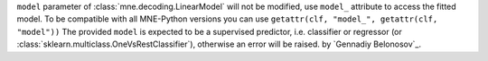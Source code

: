 ``model`` parameter of :class:`mne.decoding.LinearModel` 
will not be modified, use ``model_`` attribute to access the fitted model.
To be compatible with all MNE-Python versions you can use 
``getattr(clf, "model_", getattr(clf, "model"))``
The provided ``model`` is expected to be a supervised predictor, 
i.e. classifier or regressor (or :class:`sklearn.multiclass.OneVsRestClassifier`), 
otherwise an error will be raised.
by `Gennadiy Belonosov`_.
